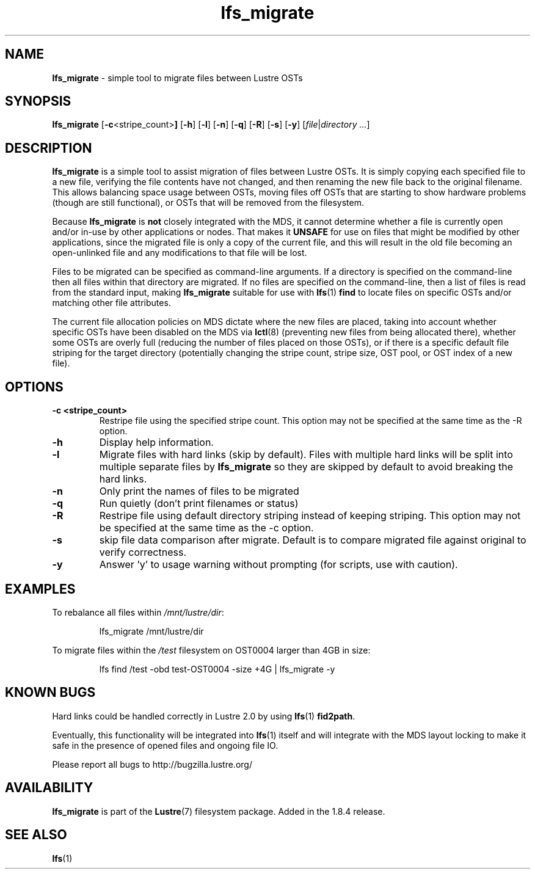 .TH lfs_migrate 1 "Jul 21, 2010" Lustre "utilities"
.SH NAME
.B lfs_migrate
\- simple tool to migrate files between Lustre OSTs
.SH SYNOPSIS
.B lfs_migrate
.RB [ -c <stripe_count> ]
.RB [ -h ]
.RB [ -l ]
.RB [ -n ]
.RB [ -q ]
.RB [ -R ]
.RB [ -s ]
.RB [ -y ]
.RI [ file | "directory ..." ]
.br
.SH DESCRIPTION
.B lfs_migrate
is a simple tool to assist migration of files between Lustre OSTs.  It
is simply copying each specified file to a new file, verifying the file
contents have not changed, and then renaming the new file back to the
original filename.  This allows balancing space usage between OSTs, moving
files off OSTs that are starting to show hardware problems (though are still
functional), or OSTs that will be removed from the filesystem.
.PP
Because
.B lfs_migrate
is
.B not
closely integrated with the MDS, it cannot determine whether a file
is currently open and/or in-use by other applications or nodes.  That makes
it
.B
UNSAFE
for use on files that might be modified by other applications, since the
migrated file is only a copy of the current file, and this will result in
the old file becoming an open-unlinked file and any modifications to that
file will be lost.
.PP
Files to be migrated can be specified as command-line arguments.  If a
directory is specified on the command-line then all files within that
directory are migrated.  If no files are specified on the command-line,
then a list of files is read from the standard input, making
.B lfs_migrate
suitable for use with
.BR lfs (1) " find"
to locate files on specific OSTs and/or matching other file attributes.
.PP
The current file allocation policies on MDS dictate where the new files
are placed, taking into account whether specific OSTs have been disabled
on the MDS via
.BR lctl (8)
(preventing new files from being allocated there), whether
some OSTs are overly full (reducing the number of files placed on those
OSTs), or if there is a specific default file striping for the target
directory (potentially changing the stripe count, stripe size, OST pool,
or OST index of a new file).
.SH OPTIONS
.TP
.B \\-c <stripe_count>
Restripe file using the specified stripe count. This option may not be
specified at the same time as the -R option.
.TP
.B \\-h
Display help information.
.TP
.B \\-l
Migrate files with hard links (skip by default).  Files with multiple
hard links will be split into multiple separate files by
.B lfs_migrate
so they are skipped by default to avoid breaking the hard links.
.TP
.B \\-n
Only print the names of files to be migrated
.TP
.B \\-q
Run quietly (don't print filenames or status)
.TP
.B \\-R
Restripe file using default directory striping instead of keeping striping.
This option may not be specified at the same time as the -c option.
.TP
.B \\-s
skip file data comparison after migrate.  Default is to compare migrated file
against original to verify correctness.
.TP
.B \\-y
Answer 'y' to usage warning without prompting (for scripts, use with caution).
.SH EXAMPLES
To rebalance all files within
.IR /mnt/lustre/dir :
.IP
lfs_migrate /mnt/lustre/dir
.PP
To migrate files within the
.I /test
filesystem on OST0004 larger than 4GB in size:
.IP
lfs find /test -obd test-OST0004 -size +4G | lfs_migrate -y
.SH KNOWN BUGS
Hard links could be handled correctly in Lustre 2.0 by using
.BR lfs (1) " fid2path" .
.PP
Eventually, this functionality will be integrated into
.BR lfs (1)
itself and will integrate with the MDS layout locking to make it safe
in the presence of opened files and ongoing file IO.
.PP
Please report all bugs to http://bugzilla.lustre.org/
.SH AVAILABILITY
.B lfs_migrate
is part of the 
.BR Lustre (7) 
filesystem package.  Added in the 1.8.4 release.
.SH SEE ALSO
.BR lfs (1)
